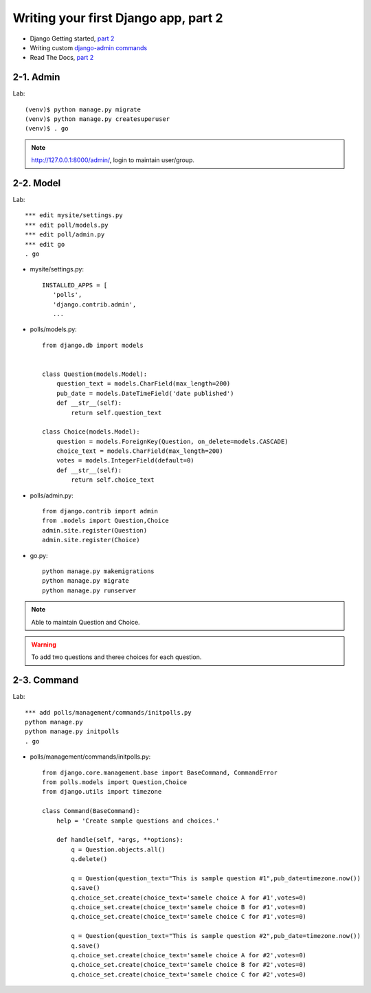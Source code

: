 =====================================
Writing your first Django app, part 2
=====================================

* Django Getting started, `part 2 <https://docs.djangoproject.com/en/2.1/intro/tutorial02/>`_
* Writing custom `django-admin commands  <https://docs.djangoproject.com/en/2.1/howto/custom-management-commands/>`_


* Read The Docs, `part 2 <https://django21-tutorial-lab.readthedocs.io/en/latest/intro/tutorial02.html>`_
  
2-1. Admin
==================

Lab::

    (venv)$ python manage.py migrate 
    (venv)$ python manage.py createsuperuser
    (venv)$ . go
 
.. note::
    http://127.0.0.1:8000/admin/, login to maintain user/group.
    
.. figure:: _static/img2-1-1.png
    :align: center
.. figure:: _static/img2-1-2.png
    :align: center
    
    

    
2-2. Model 
==================

Lab::

    *** edit mysite/settings.py
    *** edit poll/models.py
    *** edit poll/admin.py 
    *** edit go
    . go



* mysite/settings.py::

   
   INSTALLED_APPS = [
      'polls',
      'django.contrib.admin',
      ...
    

* polls/models.py::


    from django.db import models


    class Question(models.Model):
        question_text = models.CharField(max_length=200)
        pub_date = models.DateTimeField('date published')
        def __str__(self):
            return self.question_text

    class Choice(models.Model):
        question = models.ForeignKey(Question, on_delete=models.CASCADE)
        choice_text = models.CharField(max_length=200)
        votes = models.IntegerField(default=0)
        def __str__(self):
            return self.choice_text

* polls/admin.py::

   from django.contrib import admin
   from .models import Question,Choice
   admin.site.register(Question)
   admin.site.register(Choice)


* go.py::

   python manage.py makemigrations
   python manage.py migrate
   python manage.py runserver
 


.. note::
    Able to maintain Question and Choice. 
 
.. warning::
    To add two questions and theree choices for each question. 
    
.. figure:: _static/img2-2-0.png
    :align: center
    

    
    
2-3. Command 
==================

Lab::

    *** add polls/management/commands/initpolls.py
    python manage.py
    python manage.py initpolls
    . go
    

 
* polls/management/commands/initpolls.py::


    from django.core.management.base import BaseCommand, CommandError
    from polls.models import Question,Choice
    from django.utils import timezone

    class Command(BaseCommand):
        help = 'Create sample questions and choices.'

        def handle(self, *args, **options):
            q = Question.objects.all()
            q.delete()

            q = Question(question_text="This is sample question #1",pub_date=timezone.now())
            q.save()
            q.choice_set.create(choice_text='samele choice A for #1',votes=0)
            q.choice_set.create(choice_text='samele choice B for #1',votes=0)
            q.choice_set.create(choice_text='samele choice C for #1',votes=0)

            q = Question(question_text="This is sample question #2",pub_date=timezone.now())
            q.save()
            q.choice_set.create(choice_text='samele choice A for #2',votes=0)
            q.choice_set.create(choice_text='samele choice B for #2',votes=0)
            q.choice_set.create(choice_text='samele choice C for #2',votes=0)

 

.. figure:: _static/img2-3-1.png
    :align: center
.. figure:: _static/img2-3-2.png
    :align: center
 
 .. figure:: _static/img2-3-4.png
    :align: center
    
.. figure:: _static/img2-3-4.png
    :align: center
